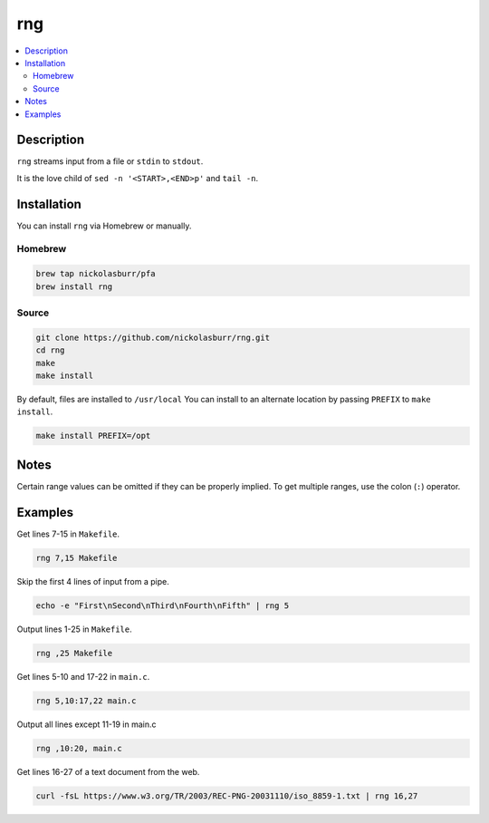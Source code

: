 rng
===

.. contents:: :local:

Description
-----------

``rng`` streams input from a file or ``stdin`` to ``stdout``.

It is the love child of ``sed -n '<START>,<END>p'`` and ``tail -n``.

Installation
------------

You can install ``rng`` via Homebrew or manually.

Homebrew
^^^^^^^^

.. code-block:: sh

   brew tap nickolasburr/pfa
   brew install rng

Source
^^^^^^

.. code-block:: sh

   git clone https://github.com/nickolasburr/rng.git
   cd rng
   make
   make install

By default, files are installed to ``/usr/local`` You can install to an alternate location by passing ``PREFIX`` to ``make install``.

.. code-block:: sh

   make install PREFIX=/opt

Notes
-----

Certain range values can be omitted if they can be properly implied. To get multiple ranges, use the colon (``:``) operator.

Examples
--------

Get lines 7-15 in ``Makefile``.

.. code-block:: sh

   rng 7,15 Makefile

Skip the first 4 lines of input from a pipe.

.. code-block:: sh

   echo -e "First\nSecond\nThird\nFourth\nFifth" | rng 5

Output lines 1-25 in ``Makefile``.

.. code-block:: sh

   rng ,25 Makefile

Get lines 5-10 and 17-22 in ``main.c``.

.. code-block:: sh

   rng 5,10:17,22 main.c

Output all lines except 11-19 in main.c

.. code-block:: sh

   rng ,10:20, main.c

Get lines 16-27 of a text document from the web.

.. code-block:: sh

   curl -fsL https://www.w3.org/TR/2003/REC-PNG-20031110/iso_8859-1.txt | rng 16,27
